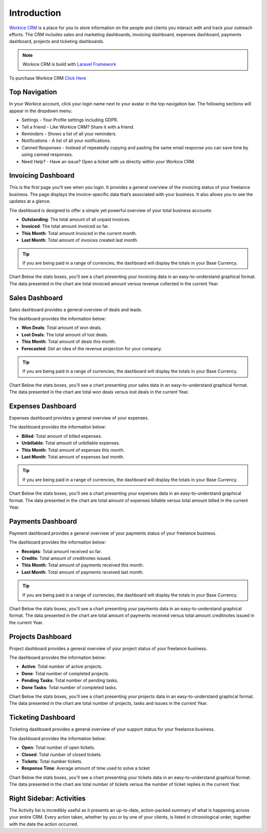 Introduction
============

`Workice CRM <https://workice.com>`__ is a place for you to store information on the people and clients you interact with and track your outreach efforts. The CRM includes sales and marketing dashboards, invoicing dashboard, expenses dashboard, payments dashboard, projects and ticketing dashboards.

.. NOTE:: Workice CRM is build with `Laravel Framework <https://laravel.com>`__

To purchase Workice CRM `Click Here <https://workice.com>`__


Top Navigation
^^^^^^^^^^^^^^

In your Workice account, click your login name next to your avatar in the top navigation bar.  
The following sections will appear in the dropdown menu: 

- Settings - Your Profile settings including GDPR.
- Tell a friend - Like Workice CRM? Share it with a friend.
- Reminders - Shows a list of all your reminders.
- Notifications - A list of all your notifications.
- Canned Responses - Instead of repeatedly copying and pasting the same email response you can save time by using canned responses.
- Need Help? - Have an issue? Open a ticket with us directly within your Workice CRM.

Invoicing Dashboard
^^^^^^^^^^^^^^^^^^^

This is the first page you’ll see when you login. It provides a general overview of the invoicing status of your freelance business. The page displays the invoice-specific data that’s associated with your business. It also allows you to see the updates at a glance.

The dashboard is designed to offer a simple yet powerful overview of your total business accounts:

- **Outstanding**: The total amount of all unpaid invoices.
- **Invoiced**: The total amount invoiced so far.
- **This Month**: Total amount invoiced in the current month.
- **Last Month**: Total amount of invoices created last month.

.. TIP:: If you are being paid in a range of currencies, the dashboard will display the totals in your Base Currency.

Chart
Below the stats boxes, you'll see a chart presenting your invoicing data in an easy-to-understand graphical format. The data presented in the chart are total invoiced amount versus revenue collected in the current Year.

Sales Dashboard
^^^^^^^^^^^^^^^^^^^

Sales dashboard provides a general overview of deals and leads.

The dashboard provides the information below:

- **Won Deals**: Total amount of won deals.
- **Lost Deals**: The total amount of lost deals.
- **This Month**: Total amount of deals this month.
- **Forecasted**: Get an idea of the revenue projection for your company.

.. TIP:: If you are being paid in a range of currencies, the dashboard will display the totals in your Base Currency.

Chart
Below the stats boxes, you'll see a chart presenting your sales data in an easy-to-understand graphical format. The data presented in the chart are total won deals versus lost deals in the current Year.

Expenses Dashboard
^^^^^^^^^^^^^^^^^^^

Expenses dashboard provides a general overview of your expenses.

The dashboard provides the information below:

- **Billed**: Total amount of billed expenses.
- **Unbillable**: Total amount of unbillable expenses.
- **This Month**: Total amount of expenses this month.
- **Last Month**: Total amount of expenses last month.

.. TIP:: If you are being paid in a range of currencies, the dashboard will display the totals in your Base Currency.

Chart
Below the stats boxes, you'll see a chart presenting your expenses data in an easy-to-understand graphical format. The data presented in the chart are total amount of expenses billable versus total amount billed in the current Year.

Payments Dashboard
^^^^^^^^^^^^^^^^^^^

Payment dashboard provides a general overview of your payments status of your freelance business.

The dashboard provides the information below:

- **Receipts**: Total amount received so far.
- **Credits**: Total amount of creditnotes issued.
- **This Month**: Total amount of payments received this month.
- **Last Month**: Total amount of payments received last month.

.. TIP:: If you are being paid in a range of currencies, the dashboard will display the totals in your Base Currency.

Chart
Below the stats boxes, you'll see a chart presenting your payments data in an easy-to-understand graphical format. The data presented in the chart are total amount of payments received versus total amount creditnotes issued in the current Year.

Projects Dashboard
^^^^^^^^^^^^^^^^^^^

Project dashboard provides a general overview of your project status of your freelance business.

The dashboard provides the information below:

- **Active**: Total number of active projects.
- **Done**: Total number of completed projects.
- **Pending Tasks**: Total number of pending tasks.
- **Done Tasks**: Total number of completed tasks.

Chart
Below the stats boxes, you'll see a chart presenting your projects data in an easy-to-understand graphical format. The data presented in the chart are total number of projects, tasks and issues in the current Year.

Ticketing Dashboard
^^^^^^^^^^^^^^^^^^^

Ticketing dashboard provides a general overview of your support status for your freelance business.

The dashboard provides the information below:

- **Open**: Total number of open tickets.
- **Closed**: Total number of closed tickets.
- **Tickets**: Total number tickets.
- **Response Time**: Average amount of time used to solve a ticket

Chart
Below the stats boxes, you'll see a chart presenting your tickets data in an easy-to-understand graphical format. The data presented in the chart are total number of tickets versus the number of ticket replies in the current Year.

Right Sidebar: Activities
^^^^^^^^^^^^^^^^^^^^^^^^^

The Activity list is incredibly useful as it presents an up-to-date, action-packed summary of what is happening across your entire CRM. Every action taken, whether by you or by one of your clients, is listed in chronological order, together with the date the action occurred.
